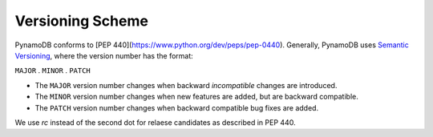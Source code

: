Versioning Scheme
=================

PynamoDB conforms to [PEP 440](https://www.python.org/dev/peps/pep-0440).
Generally, PynamoDB uses `Semantic Versioning <http://semver.org/>`__, where the version number has
the format:

``MAJOR`` . ``MINOR`` . ``PATCH``

* The ``MAJOR`` version number changes when backward *incompatible* changes are introduced.
* The ``MINOR`` version number changes when new features are added, but are backward compatible.
* The ``PATCH`` version number changes when backward compatible bug fixes are added.

We use `rc` instead of the second dot for relaese candidates as described in PEP 440. 
